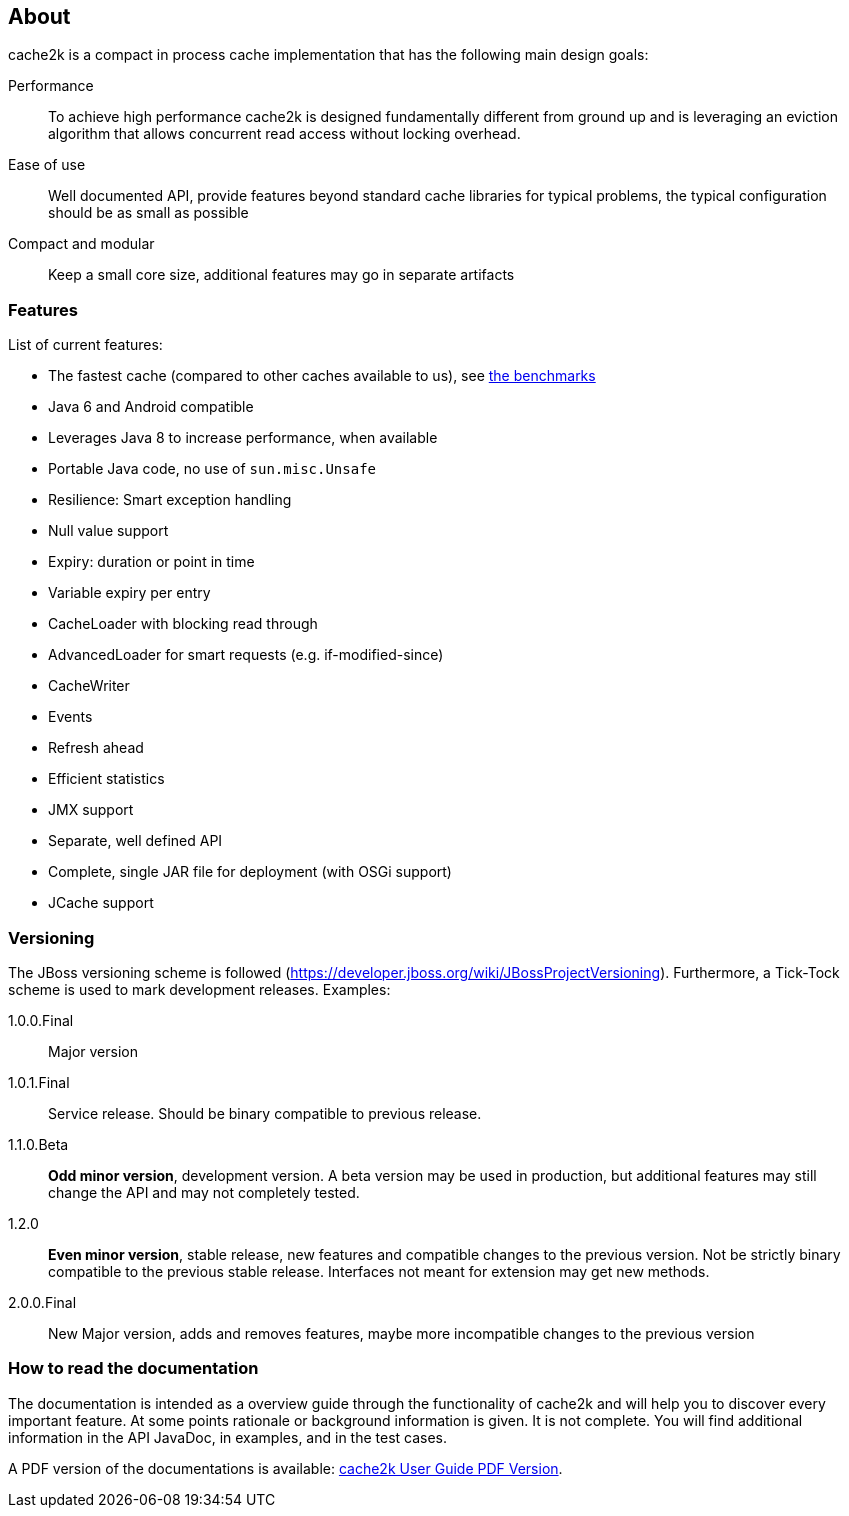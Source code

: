 == About

cache2k is a compact in process cache implementation that has the following main design goals:

Performance:: To achieve high performance cache2k is designed fundamentally different from ground up
  and is leveraging an eviction algorithm that allows concurrent read access without locking overhead.
Ease of use:: Well documented API, provide features beyond standard cache libraries for typical problems,
  the typical configuration should be as small as possible
Compact and modular:: Keep a small core size, additional features may go in separate artifacts

=== Features

List of current features:

 - The fastest cache (compared to other caches available to us), see link:/benchmarks[the benchmarks]
 - Java 6 and Android compatible
 - Leverages Java 8 to increase performance, when available
 - Portable Java code, no use of `sun.misc.Unsafe`
 - Resilience: Smart exception handling
 - Null value support
 - Expiry: duration or point in time
 - Variable expiry per entry
 - CacheLoader with blocking read through
 - AdvancedLoader for smart requests (e.g. if-modified-since)
 - CacheWriter
 - Events
 - Refresh ahead
 - Efficient statistics
 - JMX support
 - Separate, well defined API
 - Complete, single JAR file for deployment (with OSGi support)
 - JCache support

=== Versioning

The JBoss versioning scheme is followed (https://developer.jboss.org/wiki/JBossProjectVersioning).
Furthermore, a Tick-Tock scheme is used to mark development releases. Examples:

1.0.0.Final:: Major version
1.0.1.Final:: Service release. Should be binary compatible to previous release.
1.1.0.Beta:: *Odd minor version*, development version. A beta version may be used in production, but
 additional features may still change the API and may not completely tested.
1.2.0:: *Even minor version*, stable release, new features and compatible changes to the previous version.
     Not be strictly binary compatible to the previous stable release. Interfaces not meant for
     extension may get new methods.
2.0.0.Final:: New Major version, adds and removes features, maybe more incompatible changes to the previous version

=== How to read the documentation

The documentation is intended as a overview guide through the functionality of cache2k and will help
you to discover every important feature. At some points rationale or background
information is given. It is not complete. You will find additional information in the API JavaDoc,
in examples, and in the test cases.

A PDF version of the documentations is available: link:user-guide.pdf[cache2k User Guide PDF Version].